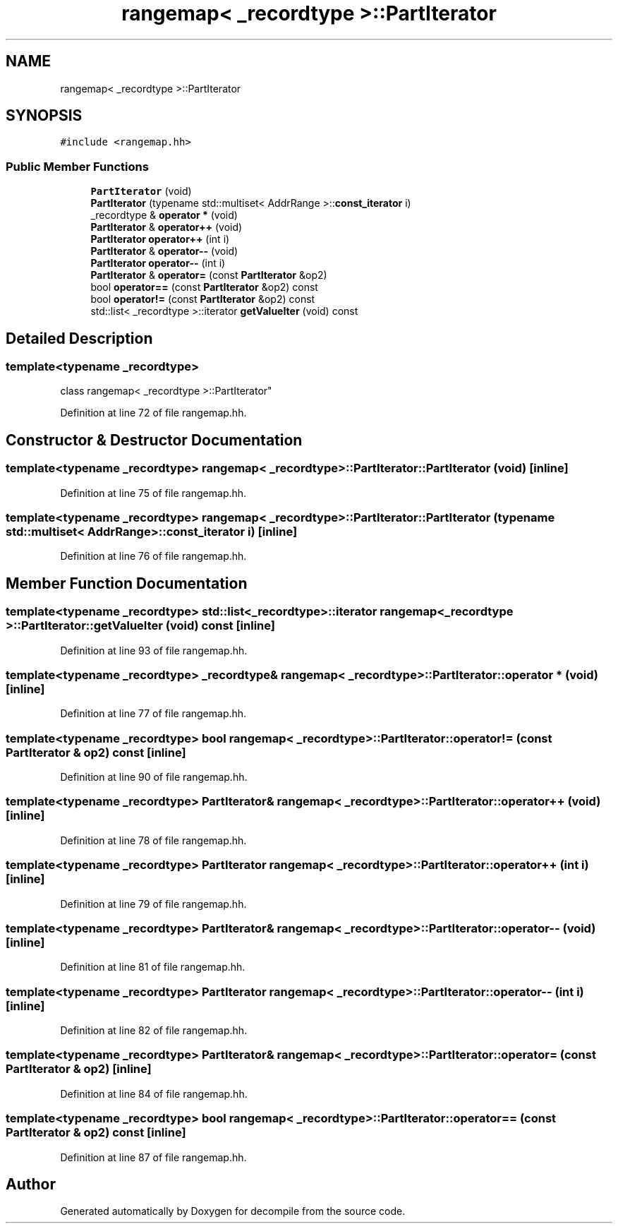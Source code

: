 .TH "rangemap< _recordtype >::PartIterator" 3 "Sun Apr 14 2019" "decompile" \" -*- nroff -*-
.ad l
.nh
.SH NAME
rangemap< _recordtype >::PartIterator
.SH SYNOPSIS
.br
.PP
.PP
\fC#include <rangemap\&.hh>\fP
.SS "Public Member Functions"

.in +1c
.ti -1c
.RI "\fBPartIterator\fP (void)"
.br
.ti -1c
.RI "\fBPartIterator\fP (typename std::multiset< AddrRange >::\fBconst_iterator\fP i)"
.br
.ti -1c
.RI "_recordtype & \fBoperator *\fP (void)"
.br
.ti -1c
.RI "\fBPartIterator\fP & \fBoperator++\fP (void)"
.br
.ti -1c
.RI "\fBPartIterator\fP \fBoperator++\fP (int i)"
.br
.ti -1c
.RI "\fBPartIterator\fP & \fBoperator\-\-\fP (void)"
.br
.ti -1c
.RI "\fBPartIterator\fP \fBoperator\-\-\fP (int i)"
.br
.ti -1c
.RI "\fBPartIterator\fP & \fBoperator=\fP (const \fBPartIterator\fP &op2)"
.br
.ti -1c
.RI "bool \fBoperator==\fP (const \fBPartIterator\fP &op2) const"
.br
.ti -1c
.RI "bool \fBoperator!=\fP (const \fBPartIterator\fP &op2) const"
.br
.ti -1c
.RI "std::list< _recordtype >::iterator \fBgetValueIter\fP (void) const"
.br
.in -1c
.SH "Detailed Description"
.PP 

.SS "template<typename _recordtype>
.br
class rangemap< _recordtype >::PartIterator"

.PP
Definition at line 72 of file rangemap\&.hh\&.
.SH "Constructor & Destructor Documentation"
.PP 
.SS "template<typename _recordtype> \fBrangemap\fP< _recordtype >::PartIterator::PartIterator (void)\fC [inline]\fP"

.PP
Definition at line 75 of file rangemap\&.hh\&.
.SS "template<typename _recordtype> \fBrangemap\fP< _recordtype >::PartIterator::PartIterator (typename std::multiset< AddrRange >::\fBconst_iterator\fP i)\fC [inline]\fP"

.PP
Definition at line 76 of file rangemap\&.hh\&.
.SH "Member Function Documentation"
.PP 
.SS "template<typename _recordtype> std::list<_recordtype>::iterator \fBrangemap\fP< _recordtype >::PartIterator::getValueIter (void) const\fC [inline]\fP"

.PP
Definition at line 93 of file rangemap\&.hh\&.
.SS "template<typename _recordtype> _recordtype& \fBrangemap\fP< _recordtype >::PartIterator::operator * (void)\fC [inline]\fP"

.PP
Definition at line 77 of file rangemap\&.hh\&.
.SS "template<typename _recordtype> bool \fBrangemap\fP< _recordtype >::PartIterator::operator!= (const \fBPartIterator\fP & op2) const\fC [inline]\fP"

.PP
Definition at line 90 of file rangemap\&.hh\&.
.SS "template<typename _recordtype> \fBPartIterator\fP& \fBrangemap\fP< _recordtype >::PartIterator::operator++ (void)\fC [inline]\fP"

.PP
Definition at line 78 of file rangemap\&.hh\&.
.SS "template<typename _recordtype> \fBPartIterator\fP \fBrangemap\fP< _recordtype >::PartIterator::operator++ (int i)\fC [inline]\fP"

.PP
Definition at line 79 of file rangemap\&.hh\&.
.SS "template<typename _recordtype> \fBPartIterator\fP& \fBrangemap\fP< _recordtype >::PartIterator::operator\-\- (void)\fC [inline]\fP"

.PP
Definition at line 81 of file rangemap\&.hh\&.
.SS "template<typename _recordtype> \fBPartIterator\fP \fBrangemap\fP< _recordtype >::PartIterator::operator\-\- (int i)\fC [inline]\fP"

.PP
Definition at line 82 of file rangemap\&.hh\&.
.SS "template<typename _recordtype> \fBPartIterator\fP& \fBrangemap\fP< _recordtype >::PartIterator::operator= (const \fBPartIterator\fP & op2)\fC [inline]\fP"

.PP
Definition at line 84 of file rangemap\&.hh\&.
.SS "template<typename _recordtype> bool \fBrangemap\fP< _recordtype >::PartIterator::operator== (const \fBPartIterator\fP & op2) const\fC [inline]\fP"

.PP
Definition at line 87 of file rangemap\&.hh\&.

.SH "Author"
.PP 
Generated automatically by Doxygen for decompile from the source code\&.
